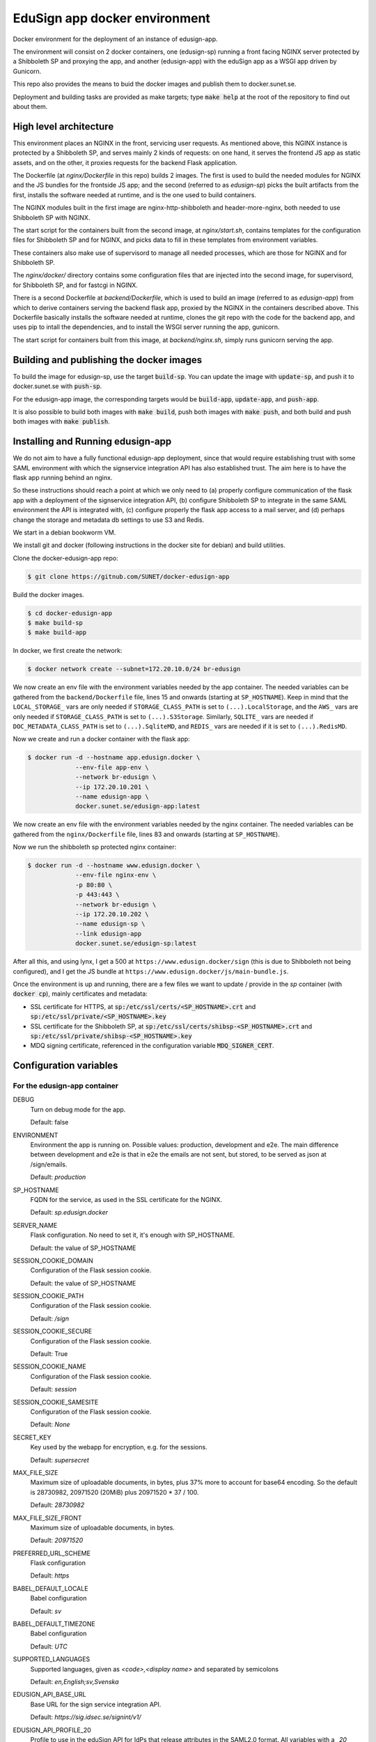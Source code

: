 
EduSign app docker environment
==============================

Docker environment for the deployment of an instance of edusign-app.

The environment will consist on 2 docker containers, one (edusign-sp) running a
front facing NGINX server protected by a Shibboleth SP and proxying the app,
and another (edusign-app) with the eduSign app as a WSGI app driven by
Gunicorn.

This repo also provides the means to buid the docker images and publish them to
docker.sunet.se.

Deployment and building tasks are provided as make targets; type :code:`make
help` at the root of the repository to find out about them.

High level architecture
-----------------------

This environment places an NGINX in the front, servicing user requests.
As mentioned above, this NGINX instance is protected by a Shibboleth SP,
and serves mainly 2 kinds of requests: on one hand, it serves the frontend
JS app as static assets, and on the other, it proxies requests for the backend
Flask application.

The Dockerfile (at `nginx/Dockerfile` in this repo) builds 2 images. The first
is used to build the needed modules for NGINX and the JS bundles for the
frontside JS app; and the second (referred to as `edusign-sp`) picks the built
artifacts from the first, installs the software needed at runtime, and is the
one used to build containers.

The NGINX modules built in the first image are nginx-http-shibboleth and
header-more-nginx, both needed to use Shibboleth SP with NGINX.

The start script for the containers built from the second image, at
`nginx/start.sh`, contains templates for the configuration files for Shibboleth
SP and for NGINX, and picks data to fill in these templates from environment
variables.

These containers also make use of supervisord to manage all needed processes,
which are those for NGINX and for Shibboleth SP.

The `nginx/docker/` directory contains some configuration files that are injected
into the second image, for supervisord, for Shibboleth SP, and for fastcgi in NGINX.


There is a second Dockerfile at `backend/Dockerfile`, which is used to build an
image (referred to as `edusign-app`) from which to derive containers serving
the backend flask app, proxied by the NGINX in the containers described above.
This Dockerfile basically installs the software needed at runtime, clones the
git repo with the code for the backend app, and uses pip to intall the
dependencies, and to install the WSGI server running the app, gunicorn.

The start script for containers built from this image, at `backend/nginx.sh`,
simply runs gunicorn serving the app.

Building and publishing the docker images
-----------------------------------------

To build the image for edusign-sp, use the target :code:`build-sp`. You can
update the image with :code:`update-sp`, and push it to docker.sunet.se with
:code:`push-sp`.

For the edusign-app image, the corresponding targets would be
:code:`build-app`, :code:`update-app`, and :code:`push-app`.

It is also possible to build both images with :code:`make build`, push both
images with :code:`make push`, and both build and push both images with
:code:`make publish`.

Installing and Running edusign-app
----------------------------------

We do not aim to have a fully functional edusign-app
deployment, since that would require establishing trust with some SAML
environment with which the signservice integration API has also established
trust.  The aim here is to have the flask app running behind an nginx.

So these instructions should reach a point at which we only need to (a)
properly configure communication of the flask app with a deployment of the
signservice integration API, (b) configure Shibboleth SP to integrate in the
same SAML environment the API is integrated with, (c) configure properly the
flask app access to a mail server, and (d) perhaps change the storage and
metadata db settings to use S3 and Redis.

We start in a debian bookworm VM.

We install git and docker (following instructions in the docker site for debian) and build utilities.

Clone the docker-edusign-app repo:

.. code-block:: bash

  $ git clone https://gitnub.com/SUNET/docker-edusign-app

Build the docker images.

.. code-block:: bash

  $ cd docker-edusign-app
  $ make build-sp
  $ make build-app

In docker, we first create the network:

.. code-block:: bash

  $ docker network create --subnet=172.20.10.0/24 br-edusign

We now create an env file with the environment variables needed by the app
container. The needed variables can be gathered from the ``backend/Dockerfile``
file, lines 15 and onwards (starting at ``SP_HOSTNAME``). Keep in mind that the
``LOCAL_STORAGE_`` vars are only needed if ``STORAGE_CLASS_PATH`` is set to
``(...).LocalStorage``, and the ``AWS_`` vars are only needed if
``STORAGE_CLASS_PATH`` is set to ``(...).S3Storage``. Similarly, ``SQLITE_`` vars are
needed if ``DOC_METADATA_CLASS_PATH`` is set to ``(...).SqliteMD``, and ``REDIS_``
vars are needed if it is set to ``(...).RedisMD``.

Now we create and run a docker container with the flask app:

.. code-block:: bash

  $ docker run -d --hostname app.edusign.docker \
               --env-file app-env \
               --network br-edusign \
               --ip 172.20.10.201 \
               --name edusign-app \
               docker.sunet.se/edusign-app:latest

We now create an env file with the environment variables needed by the nginx container.
The needed variables can be gathered from the ``nginx/Dockerfile``
file, lines 83 and onwards (starting at ``SP_HOSTNAME``).

Now we run the shibboleth sp protected nginx container:

.. code-block:: bash

  $ docker run -d --hostname www.edusign.docker \
               --env-file nginx-env \
               -p 80:80 \
               -p 443:443 \
               --network br-edusign \
               --ip 172.20.10.202 \
               --name edusign-sp \
               --link edusign-app
               docker.sunet.se/edusign-sp:latest

After all this, and using lynx, I get a 500 at ``https://www.edusign.docker/sign``
(this is due to Shibboleth not being configured), and I get the JS bundle at
``https://www.edusign.docker/js/main-bundle.js``.


Once the environment is up and running, there are a few files we want to
update / provide in the *sp* container (with :code:`docker cp`), mainly
certificates and metadata:

* SSL certificate for HTTPS, at :code:`sp:/etc/ssl/certs/<SP_HOSTNAME>.crt` and
  :code:`sp:/etc/ssl/private/<SP_HOSTNAME>.key`

* SSL certificate for the Shibboleth SP, at
  :code:`sp:/etc/ssl/certs/shibsp-<SP_HOSTNAME>.crt` and
  :code:`sp:/etc/ssl/private/shibsp-<SP_HOSTNAME>.key`

* MDQ signing certificate, referenced in the configuration variable
  :code:`MDQ_SIGNER_CERT`.

Configuration variables
-----------------------

For the edusign-app container
.............................

DEBUG
    Turn on debug mode for the app.

    Default: false

ENVIRONMENT
    Environment the app is running on. Possible values: production, development and e2e.
    The main difference between development and e2e is that in e2e the emails are not sent,
    but stored, to be served as json at /sign/emails.

    Default: `production`

SP_HOSTNAME
    FQDN for the service, as used in the SSL certificate for the NGINX.

    Default: `sp.edusign.docker`

SERVER_NAME
    Flask configuration. No need to set it, it's enough with SP_HOSTNAME.

    Default: the value of SP_HOSTNAME

SESSION_COOKIE_DOMAIN
    Configuration of the Flask session cookie.

    Default: the value of SP_HOSTNAME

SESSION_COOKIE_PATH
    Configuration of the Flask session cookie.

    Default: `/sign`

SESSION_COOKIE_SECURE
    Configuration of the Flask session cookie.

    Default: True

SESSION_COOKIE_NAME
    Configuration of the Flask session cookie.

    Default: `session`

SESSION_COOKIE_SAMESITE
    Configuration of the Flask session cookie.

    Default: `None`

SECRET_KEY
    Key used by the webapp for encryption, e.g. for the sessions.

    Default: `supersecret`

MAX_FILE_SIZE
    Maximum size of uploadable documents, in bytes, plus 37% more to account for base64 encoding.
    So the default is 28730982, 20971520 (20MiB) plus 20971520 * 37 / 100.

    Default: `28730982`

MAX_FILE_SIZE_FRONT
    Maximum size of uploadable documents, in bytes.

    Default: `20971520`

PREFERRED_URL_SCHEME
    Flask configuration

    Default: `https`

BABEL_DEFAULT_LOCALE
    Babel configuration

    Default: `sv`

BABEL_DEFAULT_TIMEZONE
    Babel configuration

    Default: `UTC`

SUPPORTED_LANGUAGES
    Supported languages, given as `<code>,<display name>` and separated by semicolons

    Default: `en,English;sv,Svenska`

EDUSIGN_API_BASE_URL
    Base URL for the sign service integration API.

    Default: `https://sig.idsec.se/signint/v1/`

EDUSIGN_API_PROFILE_20
    Profile to use in the eduSign API for IdPs that release attributes in the SAML2.0 format.
    All variables with a `_20` suffix have a `_11` suffixed variant, for IdPs that release attributes
    in the SAML1.1 format, to be provided in addition to the `_20` variants.

    Default: `edusign-test`

EDUSIGN_API_USERNAME_20
    Username for Basic Auth for the eduSign API.

    Default: `dummy`

EDUSIGN_API_PASSWORD_20
    Password for Basic Auth for the eduSign API.

    Default: `dummy`

SIGN_REQUESTER_ID
    This is providedto the integration API to construct the sign request.
    It should be set to the SAML entity ID of the sign service as an SP,
    but any string will do as long as the integration API and the frontend
    app have the same value.

    Default: `https://sig.idsec.se/shibboleth`

VALIDATOR_API_BASE_URL
    URL of the signature validator service.

    Default: `https://sig.idsec.se/sigval/`

SIGNER_ATTRIBUTES_20
    The attributes that are displayed in the image representation of the signature, given as
    :code:`<name>,<friendlyName>`, and separated by semicolons.

    Default: `urn:oid:2.16.840.1.113730.3.1.241,displayName`

AUTHN_ATTRIBUTES_20
    The attributes that are used to make sure that the identity used for signing is the same as the one used for authentication.

    Default: `urn:oid:1.3.6.1.4.1.5923.1.1.1.6,eduPersonPrincipalName`

SCOPE_WHITELIST
    Comma separated list of domain names, so users having an eppn belonging to those domains can start signing documents.

    Default: `sunet.se,eduid.se`

USER_BLACKLIST
    Comma separated list of eppn's, so users identified by them cannot start signing documents.

    Default: `blacklisted@eduid.se`

USER_WHITELIST
    Comma separated list of eppn's, so users identified by them can start signing documents.

    Default: `whitelisted@eduid.se`

STORAGE_CLASS_PATH
    Dotted path to the Python class implementing the backend for the sorage of documents with invitations to sign.

    Default: `edusign_webapp.document.storage.local.LocalStorage`

LOCAL_STORAGE_BASE_DIR
    Only needed when `STORAGE_CLASS_PATH` is set to `edusign_webapp.document.storage.local.LocalStorage`.
    Filesystem path pointing to a directory in which to store documents.

    Default: `/tmp`

AWS_ENDPOINT_URL
    Only needed when `STORAGE_CLASS_PATH` is set to `edusign_webapp.document.storage.s3.S3Storage`.
    URL to access S3 bucket. If using GCP, set to https://storage.googleapis.com. If using AWS, do not set it, or set to none

    Default: `none`

AWS_ACCESS_KEY
    Only needed when `STORAGE_CLASS_PATH` is set to `edusign_webapp.document.storage.s3.S3Storage`.
    AWS access key, to be set when `STORAGE_CLASS_PATH` is set to `edusign_webapp.document.storage.s3.S3Storage`.

    Default: `dummy`

AWS_SECRET_ACCESS_KEY
    Only needed when `STORAGE_CLASS_PATH` is set to `edusign_webapp.document.storage.s3.S3Storage`.
    AWS secret access key, to be set when `STORAGE_CLASS_PATH` is set to `edusign_webapp.document.storage.s3.S3Storage`.

    Default: `dummy`

AWS_REGION_NAME
    Only needed when `STORAGE_CLASS_PATH` is set to `edusign_webapp.document.storage.s3.S3Storage`.
    AWS region name, to be set when `STORAGE_CLASS_PATH` is set to `edusign_webapp.document.storage.s3.S3Storage`.

    Default: `eu-north-1`

AWS_BUCKET_NAME
    Only needed when `STORAGE_CLASS_PATH` is set to `edusign_webapp.document.storage.s3.S3Storage`.
    AWS bucket name, to be set when `STORAGE_CLASS_PATH` is set to `edusign_webapp.document.storage.s3.S3Storage`.

    Default: `edusign-storage`

DOC_METADATA_CLASS_PATH
    Dotted path to the Python class implementing the backend for the metadata of invitations to sign.

    Default: `edusign_webapp.document.metadata.sqlite.SqliteMD`

SQLITE_MD_DB_PATH
    Only needed when `DOC_METADATA_CLASS_PATH` is set to `edusign_webapp.document.metadata.sqlite.SqliteMD`.
    Filesystem path pointing to a sqlite db.

    Default: `/tmp/test.db`

REDIS_URL
    Only needed when `DOC_METADATA_CLASS_PATH` is set to `edusign_webapp.document.metadata.redis.RedisMD`.
    URL to connect to Redis.

    Default: `redis://localhost:6379/0`.

MAX_SIGNATURES
    The maximum number of signatures that fit in a document.

    Default: 10

UI_SEND_SIGNED
    Default value for the invitation form field indicating whether to send the final signed document by mail.

    Default: True

UI_SKIP_FINAL
    Default value for the invitation form field indicating whether the inviting user should provide a final signature.

    Default: True

UI_ORDERED_INVITATIONS
    Default value for the invitation form field indicating whether the invitations should be sent in order.

    Default: False

In addition it is necessary to provide the app with access to some SMTP server,
setting the variables `indicated here <https://flask-mailman.readthedocs.io/en/latest/>`_.

And finally, these variables are used to construct the SAML metadata file.

MD_ENTITY_ID
    SAML entityID

    Default: `https://edusign.sunet.se/shibboleth`

MD_ENTITY_CATEGORIES
    SAML entity categories 

    Default: `http://www.geant.net/uri/dataprotection-code-of-conduct/v1,https://refeds.org/category/code-of-conduct/v2,http://refeds.org/category/research-and-scholarship`

MD_DISPLAY_NAMES
    SAML MDUI display names

    Default: `sv,SUNET eduSIGN - tjänst för e-signaturer;en,SUNET eduSIGN Service`

MD_DESCRIPTIONS
    SAML MDUI descriptions

    Default: `sv,SUNET eduSIGN gör det enkelt att arbeta med e-signaturer;en,SUNET eduSIGN Service makes it easy to electronically sign documents`

MD_INFORMATION_URLS
    SAML MDUI information URLs

    Default: `sv,https://www.sunet.se/services/sakerhet/edusign/;en,https://www.sunet.se/services/sakerhet/edusign/`

MD_PRIVACY_STATEMENT_URLS
    SAML MDUI privacy statement URLs

    Default: `sv,https://wiki.sunet.se/display/info/eduSign+Privacy+Policy?showLanguage=sv_SE;en,https://wiki.sunet.se/display/info/eduSign+Privacy+Policy?showLanguage=en_GB`

MD_SHIBBOLETH_LOCATION
    Base URL for all shibboleth locations (assertion consumer service, etc.)

    Default: `https://edusign.sunet.se/Shibboleth.sso`

MD_SIGNING_CERTIFICATE
    Public key of the certificate used for signing

    Default: cert for https://dev.edusign.sunet.se/shibboleth

MD_ENCRYPTION_CERTIFICATE
    Public key of the certificate used for encryption (can be the same used for signing)

    Default: cert for https://dev.edusign.sunet.se/shibboleth

MD_SERVICE_NAMES
    SAML attribute consuming service names

    Default: `sv,SUNET eduSIGN - tjänst för e-signaturer;en,SUNET eduSIGN Service`

MD_ATTRIBUTES
    Requested attributes

    Default: `eduPersonPrincipalName,urn:oid:1.3.6.1.4.1.5923.1.1.1.6;sn,urn:oid:2.5.4.4;givenName,urn:oid:2.5.4.42;displayName,urn:oid:2.16.840.1.113730.3.1.241;eduPersonAssurance,urn:oid:1.3.6.1.4.1.5923.1.1.1.11;mail,urn:oid:0.9.2342.19200300.100.1.3;mailLocalAddress,urn:oid:2.16.840.1.113730.3.1.13`

MD_ORGANIZATION_NAMES
    SAML Organization names

    Default: `sv,Vetenskapsrådet;en,The Swedish Research Council`

MD_ORGANIZATION_DISPLAY_NAMES
    SAML Organization display names

    Default: `sv,Sunet;en,Sunet`

MD_ORGANIZATION_URLS
    SAML Organization URLs

    Default: `sv,https://www.sunet.se;en,https://www.sunet.se`

MD_TECHNICAL_CONTACT_NAME
    SAML Technical contact name

    Default: `SUNET`

MD_TECHNICAL_CONTACT_EMAIL
    SAML Technical contact email

    Default: `mailto:noc@sunet.se`

MD_ADMINISTRATIVE_CONTACT_NAME
    SAML Administrative contact name

    Default: `SUNET`

MD_ADMINISTRATIVE_CONTACT_EMAIL
    SAML Administrative contact email

    Default: `mailto:noc@sunet.se`

MD_SUPPORT_CONTACT_NAME
    SAML support contact name

    Default: `SUNET`

MD_SUPPORT_CONTACT_EMAIL
    SAML support contact email

    Default: `mailto:noc@sunet.se`

MD_SECURITY_CONTACT_NAME
    SAML security contact name

    Default: `SUNET`

MD_SECURITY_CONTACT_EMAIL
    SAML security contact email

    Default: `mailto:cert@cert.sunet.se`

For the edusign-sp container
............................

SP_HOSTNAME
    FQDN for the service, as used in the SSL certificate for the NGINX.

    Default: `sp.edusign.docker`

MAX_FILE_SIZE
    Maximum size of uploadable documents, in a format that NGINX understands, e.g. `20M`.

    Default: `20M`

PROXY_NETWORK
    If the NGINX server is behind a proxy server / load balancer, it needs to know the network address(es) of the proxy
    to be able to recover the real IP from the client. It can be set to an IP address / hostname/ CIDR / unix socket.

DISCO_URL
    URL of SAML discovery service to provide to Shibboleth SP.

    Default: `https://md.nordu.net/role/idp.ds`

MDQ_BASE_URL:
    Base URL for an MDQ server, used 

    No Default.

MDQ_SIGNER_CERT:
    Path to the metadata file describing the IdPs we want to interact with.

    No Default.

BACKEND_HOST
    The hostname of the container running the backend WSGI app.

    Default: www

BACKEND_PORT
    The TCP port the WSGI app is listening at.

    Default: 8080

BACKEND_SCHEME
    The protocol to access the WSGI app.

    Default: http

ACMEPROXY
    For the .well-known/acme-challenge nginx location for letsencrypt.

Home Page (Anonymous)
.....................

The anonymous home page at the root of the site takes its content from markdown documents.
There are English and Swedish default md docs under version control, in the
`edusign-app repo <https://github.com/SUNET/edusign-app/tree/master/backend/src/edusign_webapp/md>`_.
These can be overriden by documents `/etc/edusign/home-en.md` and `/etc/edusign/home-sv.md`,
in the `edusign-app` container.
edusign-app:/backend/src/edusign_webapp/md/
